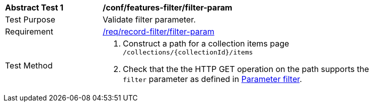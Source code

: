 [[ats_record-filter_filter-param]]
[width="90%",cols="2,6a"]
|===
^|*Abstract Test {counter:ats-id}* |*/conf/features-filter/filter-param*
^|Test Purpose |Validate filter parameter.
^|Requirement |<<req_record-filter_filter-param,/req/record-filter/filter-param>>
^|Test Method |. Construct a path for a collection items page ``/collections/{collectionId}/items``
. Check that the the HTTP GET operation on the path supports the `filter` parameter as defined in https://portal.ogc.org/files/96288#filter-param[Parameter filter].
|===
